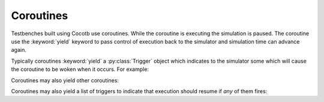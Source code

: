 Coroutines
==========

Testbenches built using Cocotb use coroutines. While the coroutine is executing 
the simulation is paused. The coroutine use the :keyword:`yield` keyword to
pass control of execution back to the simulator and simulation time can advance 
again.

Typically coroutines :keyword:`yield` a :py:class:`Trigger` object which
indicates to the simulator some which will cause the coroutine to be woken
when it occurs.  For example:

.. codeblock:: python
    
    @cocotb.coroutine
    def wait_10ns():
        cocotb.log.info("About to wait for 10ns")
        yield TimerNS(10)
        cocotb.log.info("Simulation time has advanced by 10 ns")

Coroutines may also yield other coroutines:

.. codeblock:: python
    
    @cocotb.coroutine
    def wait_100ns():
        for i in range(10):
            yield wait_10ns()
            

Coroutines may also yield a list of triggers to indicate that execution should 
resume if *any* of them fires:

.. codeblock:: python
    
    @cocotb.coroutine
    def packet_with_timeout(monitor, timeout):
        """Wait for a packet but timeout if nothing arrives"""
        yield [TimerNS(timeout), monitor.recv()]

